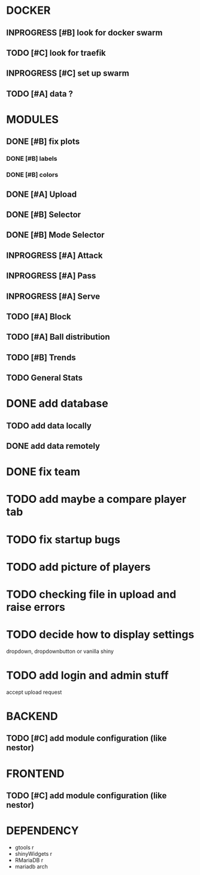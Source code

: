 * DOCKER
** INPROGRESS [#B] look for docker swarm
** TODO [#C] look for traefik
** INPROGRESS [#C] set up swarm
** TODO [#A] data ?
* MODULES
** DONE [#B] fix plots
   CLOSED: [2020-09-24 Thu 17:07]
*** DONE [#B] labels
    CLOSED: [2020-09-24 Thu 17:07]
*** DONE [#B] colors
    CLOSED: [2020-09-23 Wed 18:07]
** DONE [#A] Upload
   CLOSED: [2020-10-01 Thu 01:31]
** DONE [#B] Selector
   CLOSED: [2020-09-23 Wed 19:46]
** DONE [#B] Mode Selector
   CLOSED: [2020-09-23 Wed 19:46]
** INPROGRESS [#A] Attack
** INPROGRESS [#A] Pass
** INPROGRESS [#A] Serve
** TODO [#A] Block
** TODO [#A] Ball distribution
** TODO [#B] Trends
** TODO General Stats

* DONE add database
  CLOSED: [2020-10-01 Thu 01:32]
** TODO add data locally
** DONE add data remotely
   CLOSED: [2020-10-01 Thu 01:31]

* DONE fix team
  CLOSED: [2020-09-25 Fri 02:51]
* TODO add maybe a compare player tab
* TODO fix startup bugs
* TODO add picture of players
* TODO checking file in upload and raise errors
* TODO decide how to display settings
  dropdown, dropdownbutton or vanilla shiny

* TODO add login and admin stuff
  accept upload request

* BACKEND
** TODO [#C] add module configuration (like nestor)
* FRONTEND
** TODO [#C] add module configuration (like nestor)

* DEPENDENCY
  + gtools r
  + shinyWidgets r
  + RMariaDB r
  + mariadb arch
